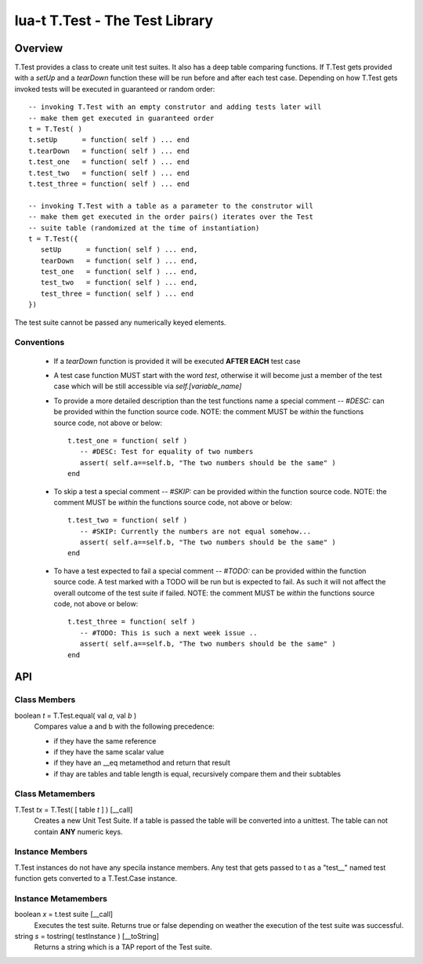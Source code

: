 lua-t T.Test - The Test Library
+++++++++++++++++++++++++++++++


Overview
========

T.Test provides a class to create unit test suites.  It also has a deep
table comparing functions.  If T.Test gets provided with a `setUp` and a
`tearDown` function these will be run before and after each test case.
Depending on how T.Test gets invoked tests will be executed in guaranteed
or random order::

   -- invoking T.Test with an empty construtor and adding tests later will
   -- make them get executed in guaranteed order
   t = T.Test( )
   t.setUp      = function( self ) ... end
   t.tearDown   = function( self ) ... end
   t.test_one   = function( self ) ... end
   t.test_two   = function( self ) ... end
   t.test_three = function( self ) ... end

   -- invoking T.Test with a table as a parameter to the construtor will
   -- make them get executed in the order pairs() iterates over the Test
   -- suite table (randomized at the time of instantiation)
   t = T.Test({
      setUp      = function( self ) ... end,
      tearDown   = function( self ) ... end,
      test_one   = function( self ) ... end,
      test_two   = function( self ) ... end,
      test_three = function( self ) ... end
   })

The test suite cannot be passed any numerically keyed elements.

Conventions
-----------

 - If a `tearDown` function is provided it will be executed **AFTER EACH**
   test case
 - A test case function MUST start with the word `test`, otherwise it will
   become just a member of the test case which will be still accessible via
   `self.[variable_name]`
 - To provide a more detailed description than the test functions name a
   special comment `-- #DESC:` can be provided within the function source
   code.  NOTE: the comment MUST be *within* the functions source code, not
   above or below::

     t.test_one = function( self )
        -- #DESC: Test for equality of two numbers
        assert( self.a==self.b, "The two numbers should be the same" )
     end

 - To skip a test a special comment `-- #SKIP:` can be provided within the
   function source code.  NOTE: the comment MUST be *within* the functions
   source code, not above or below::

     t.test_two = function( self )
        -- #SKIP: Currently the numbers are not equal somehow...
        assert( self.a==self.b, "The two numbers should be the same" )
     end

 - To have a test expected to fail a special comment `-- #TODO:` can be
   provided within the function source code.  A test marked with a TODO will
   be run but is expected to fail.  As such it will not affect the overall
   outcome of the test suite if failed.  NOTE: the comment MUST be *within*
   the functions source code, not above or below::

     t.test_three = function( self )
        -- #TODO: This is such a next week issue ..
        assert( self.a==self.b, "The two numbers should be the same" )
     end


API
===

Class Members
-------------

boolean *t* = T.Test.equal( val *a*, val *b* )
  Compares value a and b with the following precedence:

  - if they have the same reference
  - if they have the same scalar value
  - if they have an __eq metamethod and return that result
  - if thay are tables and table length is equal, recursively compare them
    and their subtables


Class Metamembers
-----------------

T.Test *tx* = T.Test( [ table *t* ] )   [__call]
  Creates a new Unit Test Suite.  If a table is passed the table will be
  converted into a unittest.  The table can not contain **ANY** numeric
  keys.


Instance Members
----------------

T.Test instances do not have any specila instance members.  Any test that
gets passed to t as a "test__" named test function gets converted to a
T.Test.Case instance.


Instance Metamembers
--------------------

boolean *x* = t.test suite  [__call]
  Executes the test suite.  Returns true or false depending on weather the
  execution of the test suite was successful.

string *s* = tostring( testInstance )  [__toString]
  Returns a string which is a TAP report of the Test suite.


